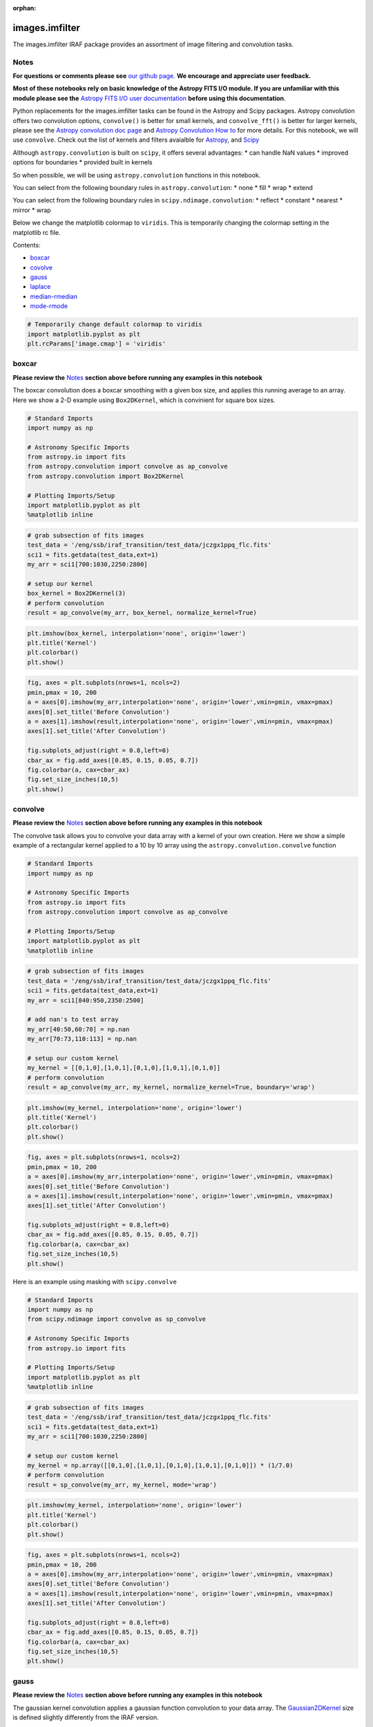 :orphan:


images.imfilter
===============

The images.imfilter IRAF package provides an assortment of image
filtering and convolution tasks.

Notes
-----

**For questions or comments please see** `our github
page <https://github.com/spacetelescope/stak>`__. **We encourage and
appreciate user feedback.**

**Most of these notebooks rely on basic knowledge of the Astropy FITS
I/O module. If you are unfamiliar with this module please see the**
`Astropy FITS I/O user
documentation <http://docs.astropy.org/en/stable/io/fits/>`__ **before
using this documentation**.

Python replacements for the images.imfilter tasks can be found in the
Astropy and Scipy packages. Astropy convolution offers two convolution
options, ``convolve()`` is better for small kernels, and
``convolve_fft()`` is better for larger kernels, please see the `Astropy
convolution doc page <http://docs.astropy.org/en/stable/convolution/>`__
and `Astropy Convolution How
to <http://docs.astropy.org/en/stable/convolution/using.html>`__ for
more details. For this notebook, we will use ``convolve``. Check out the
list of kernels and filters avaialble for
`Astropy <http://docs.astropy.org/en/stable/convolution/#module-astropy.convolution>`__,
and `Scipy <http://docs.scipy.org/doc/scipy/reference/ndimage.html>`__

Although ``astropy.convolution`` is built on ``scipy``, it offers
several advantages: \* can handle NaN values \* improved options for
boundaries \* provided built in kernels

So when possible, we will be using ``astropy.convolution`` functions in
this notebook.

You can select from the following boundary rules in
``astropy.convolution``: \* none \* fill \* wrap \* extend

You can select from the following boundary rules in
``scipy.ndimage.convolution``: \* reflect \* constant \* nearest \*
mirror \* wrap

Below we change the matplotlib colormap to ``viridis``. This is
temporarily changing the colormap setting in the matplotlib rc file.

Contents:

-  `boxcar <#boxcar>`__
-  `covolve <#convolve>`__
-  `gauss <#gauss>`__
-  `laplace <#laplace>`__
-  `median-rmedian <#median-rmedian>`__
-  `mode-rmode <#mode-rmode>`__

.. code:: ipython3

    # Temporarily change default colormap to viridis
    import matplotlib.pyplot as plt
    plt.rcParams['image.cmap'] = 'viridis'





boxcar
------

**Please review the** `Notes <#notes>`__ **section above before running
any examples in this notebook**

The boxcar convolution does a boxcar smoothing with a given box size,
and applies this running average to an array. Here we show a 2-D example
using ``Box2DKernel``, which is convinient for square box sizes.

.. code:: ipython3

    # Standard Imports
    import numpy as np
    
    # Astronomy Specific Imports
    from astropy.io import fits
    from astropy.convolution import convolve as ap_convolve
    from astropy.convolution import Box2DKernel
    
    # Plotting Imports/Setup
    import matplotlib.pyplot as plt
    %matplotlib inline

.. code:: ipython3

    # grab subsection of fits images
    test_data = '/eng/ssb/iraf_transition/test_data/jczgx1ppq_flc.fits'
    sci1 = fits.getdata(test_data,ext=1)
    my_arr = sci1[700:1030,2250:2800]
    
    # setup our kernel
    box_kernel = Box2DKernel(3)
    # perform convolution
    result = ap_convolve(my_arr, box_kernel, normalize_kernel=True)

.. code:: ipython3

    plt.imshow(box_kernel, interpolation='none', origin='lower')
    plt.title('Kernel')
    plt.colorbar()
    plt.show()



.. image:: images.imfilter_files/images.imfilter_11_0.png


.. code:: ipython3

    fig, axes = plt.subplots(nrows=1, ncols=2)
    pmin,pmax = 10, 200
    a = axes[0].imshow(my_arr,interpolation='none', origin='lower',vmin=pmin, vmax=pmax)
    axes[0].set_title('Before Convolution')
    a = axes[1].imshow(result,interpolation='none', origin='lower',vmin=pmin, vmax=pmax)
    axes[1].set_title('After Convolution')
    
    fig.subplots_adjust(right = 0.8,left=0)
    cbar_ax = fig.add_axes([0.85, 0.15, 0.05, 0.7])
    fig.colorbar(a, cax=cbar_ax)
    fig.set_size_inches(10,5)
    plt.show()



.. image:: images.imfilter_files/images.imfilter_12_0.png




convolve
--------

**Please review the** `Notes <#notes>`__ **section above before running
any examples in this notebook**

The convolve task allows you to convolve your data array with a kernel
of your own creation. Here we show a simple example of a rectangular
kernel applied to a 10 by 10 array using the
``astropy.convolution.convolve`` function

.. code:: ipython3

    # Standard Imports
    import numpy as np
    
    # Astronomy Specific Imports
    from astropy.io import fits
    from astropy.convolution import convolve as ap_convolve
    
    # Plotting Imports/Setup
    import matplotlib.pyplot as plt
    %matplotlib inline

.. code:: ipython3

    # grab subsection of fits images
    test_data = '/eng/ssb/iraf_transition/test_data/jczgx1ppq_flc.fits'
    sci1 = fits.getdata(test_data,ext=1)
    my_arr = sci1[840:950,2350:2500]
    
    # add nan's to test array
    my_arr[40:50,60:70] = np.nan
    my_arr[70:73,110:113] = np.nan
    
    # setup our custom kernel
    my_kernel = [[0,1,0],[1,0,1],[0,1,0],[1,0,1],[0,1,0]]
    # perform convolution
    result = ap_convolve(my_arr, my_kernel, normalize_kernel=True, boundary='wrap')

.. code:: ipython3

    plt.imshow(my_kernel, interpolation='none', origin='lower')
    plt.title('Kernel')
    plt.colorbar()
    plt.show()



.. image:: images.imfilter_files/images.imfilter_18_0.png


.. code:: ipython3

    fig, axes = plt.subplots(nrows=1, ncols=2)
    pmin,pmax = 10, 200
    a = axes[0].imshow(my_arr,interpolation='none', origin='lower',vmin=pmin, vmax=pmax)
    axes[0].set_title('Before Convolution')
    a = axes[1].imshow(result,interpolation='none', origin='lower',vmin=pmin, vmax=pmax)
    axes[1].set_title('After Convolution')
    
    fig.subplots_adjust(right = 0.8,left=0)
    cbar_ax = fig.add_axes([0.85, 0.15, 0.05, 0.7])
    fig.colorbar(a, cax=cbar_ax)
    fig.set_size_inches(10,5)
    plt.show()



.. image:: images.imfilter_files/images.imfilter_19_0.png


Here is an example using masking with ``scipy.convolve``

.. code:: ipython3

    # Standard Imports
    import numpy as np
    from scipy.ndimage import convolve as sp_convolve
    
    # Astronomy Specific Imports
    from astropy.io import fits
    
    # Plotting Imports/Setup
    import matplotlib.pyplot as plt
    %matplotlib inline

.. code:: ipython3

    # grab subsection of fits images
    test_data = '/eng/ssb/iraf_transition/test_data/jczgx1ppq_flc.fits'
    sci1 = fits.getdata(test_data,ext=1)
    my_arr = sci1[700:1030,2250:2800]
    
    # setup our custom kernel
    my_kernel = np.array([[0,1,0],[1,0,1],[0,1,0],[1,0,1],[0,1,0]]) * (1/7.0)
    # perform convolution
    result = sp_convolve(my_arr, my_kernel, mode='wrap')

.. code:: ipython3

    plt.imshow(my_kernel, interpolation='none', origin='lower')
    plt.title('Kernel')
    plt.colorbar()
    plt.show()



.. image:: images.imfilter_files/images.imfilter_23_0.png


.. code:: ipython3

    fig, axes = plt.subplots(nrows=1, ncols=2)
    pmin,pmax = 10, 200
    a = axes[0].imshow(my_arr,interpolation='none', origin='lower',vmin=pmin, vmax=pmax)
    axes[0].set_title('Before Convolution')
    a = axes[1].imshow(result,interpolation='none', origin='lower',vmin=pmin, vmax=pmax)
    axes[1].set_title('After Convolution')
    
    fig.subplots_adjust(right = 0.8,left=0)
    cbar_ax = fig.add_axes([0.85, 0.15, 0.05, 0.7])
    fig.colorbar(a, cax=cbar_ax)
    fig.set_size_inches(10,5)
    plt.show()



.. image:: images.imfilter_files/images.imfilter_24_0.png




gauss
-----

**Please review the** `Notes <#notes>`__ **section above before running
any examples in this notebook**

The gaussian kernel convolution applies a gaussian function convolution
to your data array. The
`Gaussian2DKernel <http://docs.astropy.org/en/stable/api/astropy.convolution.Gaussian2DKernel.html#astropy.convolution.Gaussian2DKernel>`__
size is defined slightly differently from the IRAF version.

.. code:: ipython3

    # Standard Imports
    import numpy as np
    
    # Astronomy Specific Imports
    from astropy.io import fits
    from astropy.convolution import convolve as ap_convolve
    from astropy.convolution import Gaussian2DKernel
    
    # Plotting Imports/Setup
    import matplotlib.pyplot as plt
    %matplotlib inline

.. code:: ipython3

    # grab subsection of fits images
    test_data = '/eng/ssb/iraf_transition/test_data/jczgx1ppq_flc.fits'
    sci1 = fits.getdata(test_data,ext=1)
    my_arr = sci1[700:1030,2250:2800]
    
    # setup our kernel, with 6 sigma and a 3 in x by 5 in y size
    gauss_kernel = Gaussian2DKernel(6, x_size=5, y_size=7)
    # perform convolution
    result = ap_convolve(my_arr, gauss_kernel, normalize_kernel=True)
    
    gauss_kernel




.. parsed-literal::

    <astropy.convolution.kernels.Gaussian2DKernel at 0x12875e048>



.. code:: ipython3

    plt.imshow(gauss_kernel, interpolation='none', origin='lower')
    plt.title('Kernel')
    plt.colorbar()
    plt.show()



.. image:: images.imfilter_files/images.imfilter_30_0.png


.. code:: ipython3

    fig, axes = plt.subplots(nrows=1, ncols=2)
    pmin,pmax = 10, 200
    a = axes[0].imshow(my_arr,interpolation='none', origin='lower',vmin=pmin, vmax=pmax)
    axes[0].set_title('Before Convolution')
    a = axes[1].imshow(result,interpolation='none', origin='lower',vmin=pmin, vmax=pmax)
    axes[1].set_title('After Convolution')
    
    fig.subplots_adjust(right = 0.8,left=0)
    cbar_ax = fig.add_axes([0.85, 0.15, 0.05, 0.7])
    fig.colorbar(a, cax=cbar_ax)
    fig.set_size_inches(10,5)
    plt.show()



.. image:: images.imfilter_files/images.imfilter_31_0.png




laplace
-------

**Please review the** `Notes <#notes>`__ **section above before running
any examples in this notebook**

The laplace task runs a image convolution using a laplacian filter with
a subset of footprints. For the ``scipy.ndimage.filter.laplace``
function we will be using, you can feed any footprint in as an array to
create your kernel.

.. code:: ipython3

    # Standard Imports
    import numpy as np
    from scipy.ndimage import convolve as sp_convolve
    from scipy.ndimage import laplace
    
    # Astronomy Specific Imports
    from astropy.io import fits
    
    # Plotting Imports/Setup
    import matplotlib.pyplot as plt
    %matplotlib inline

.. code:: ipython3

    # grab subsection of fits images
    test_data = '/eng/ssb/iraf_transition/test_data/jczgx1ppq_flc.fits'
    sci1 = fits.getdata(test_data,ext=1)
    my_arr = sci1[700:1030,2250:2800]
    
    # setup our laplace kernel with a target footprint (diagonals in IRAF)
    footprint = np.array([[0, 1, 0], [1, 1, 1], [0, 1, 0]])
    laplace_kernel = laplace(footprint)
    # perform scipy convolution
    result = sp_convolve(my_arr, laplace_kernel)

.. code:: ipython3

    plt.imshow(laplace_kernel, interpolation='none', origin='lower')
    plt.title('Kernel')
    plt.colorbar()
    plt.show()



.. image:: images.imfilter_files/images.imfilter_37_0.png


.. code:: ipython3

    fig, axes = plt.subplots(nrows=1, ncols=2)
    a = axes[0].imshow(my_arr,interpolation='none', origin='lower',vmin=0, vmax=70)
    axes[0].set_title('Before Convolution')
    a = axes[1].imshow(result,interpolation='none', origin='lower',vmin=0, vmax=70)
    axes[1].set_title('After Convolution')
    
    fig.subplots_adjust(right = 0.8,left=0)
    cbar_ax = fig.add_axes([0.85, 0.15, 0.05, 0.7])
    fig.colorbar(a, cax=cbar_ax)
    fig.set_size_inches(10,5)
    plt.show()



.. image:: images.imfilter_files/images.imfilter_38_0.png




median-rmedian
--------------

**Please review the** `Notes <#notes>`__ **section above before running
any examples in this notebook**

Apply a median filter to your data array, and save the smoothed image
back out to a FITS file. We will use the
``scipy.ndimage.filters.median_filter`` function.

.. code:: ipython3

    # Standard Imports
    import numpy as np
    from scipy.ndimage.filters import median_filter
    
    # Astronomy Specific Imports
    from astropy.io import fits
    
    # Plotting Imports/Setup
    import matplotlib.pyplot as plt
    %matplotlib inline

.. code:: ipython3

    # create test array
    test_data = '/eng/ssb/iraf_transition/test_data/jczgx1ppq_flc.fits'
    out_file = 'median_out.fits'
    sci1 = fits.getdata(test_data,ext=1)
    my_arr = sci1[700:1030,2250:2800]
    
    # apply median filter
    filtered = median_filter(my_arr,size=(3,4))

.. code:: ipython3

    # save smoothed image to a new FITS file
    hdu = fits.PrimaryHDU(filtered)
    hdu.writeto(out_file, overwrite=True)

.. code:: ipython3

    fig, axes = plt.subplots(nrows=1, ncols=2)
    pmin,pmax = 10, 200
    a = axes[0].imshow(my_arr,interpolation='none', origin='lower',vmin=pmin, vmax=pmax)
    axes[0].set_title('Before Filter')
    a = axes[1].imshow(filtered,interpolation='none', origin='lower',vmin=pmin, vmax=pmax)
    axes[1].set_title('After Filter')
    
    fig.subplots_adjust(right = 0.8,left=0)
    cbar_ax = fig.add_axes([0.85, 0.15, 0.05, 0.7])
    fig.colorbar(a, cax=cbar_ax)
    fig.set_size_inches(10,5)
    plt.show()



.. image:: images.imfilter_files/images.imfilter_45_0.png


For a ring median filter we can supply a more specific footprint to the
``median_filter`` function. You can easily generate this footprint using
the ``astroimtools`` library

.. code:: ipython3

    # Standard Imports
    import numpy as np
    from scipy.ndimage.filters import median_filter
    
    # Astronomy Specific Imports
    from astropy.io import fits
    from astroimtools import circular_annulus_footprint
    
    # Plotting Imports/Setup
    import matplotlib.pyplot as plt
    %matplotlib inline
    
    #depreciation warning, is fixed already in the dev version, not sure when this is getting pushed

.. code:: ipython3

    # create test array
    test_data = '/eng/ssb/iraf_transition/test_data/jczgx1ppq_flc.fits'
    sci1 = fits.getdata(test_data,ext=1)
    my_arr = sci1[700:1030,2250:2800]
    
    # create annulus filter
    fp = circular_annulus_footprint(10, 12)
    # apply median filter
    filtered = median_filter(my_arr, footprint=fp)

.. code:: ipython3

    plt.imshow(fp, interpolation='none', origin='lower')
    plt.title('Annulus Footprint')
    plt.colorbar()
    plt.show()



.. image:: images.imfilter_files/images.imfilter_49_0.png


.. code:: ipython3

    fig, axes = plt.subplots(nrows=1, ncols=2)
    pmin,pmax = 10, 200
    a = axes[0].imshow(my_arr,interpolation='none', origin='lower',vmin=pmin, vmax=pmax)
    axes[0].set_title('Before Filter')
    a = axes[1].imshow(filtered,interpolation='none', origin='lower',vmin=pmin, vmax=pmax)
    axes[1].set_title('After Filter')
    
    fig.subplots_adjust(right = 0.8,left=0)
    cbar_ax = fig.add_axes([0.85, 0.15, 0.05, 0.7])
    fig.colorbar(a, cax=cbar_ax)
    fig.set_size_inches(10,5)
    plt.show()



.. image:: images.imfilter_files/images.imfilter_50_0.png




mode-rmode
----------

**Please review the** `Notes <#notes>`__ **section above before running
any examples in this notebook**

The mode calculation equation used in the mode and rmode IRAF tasks
(3.0\*median - 2.0\*mean) can be recreated using the
``scipy.ndimage.generic_filter`` function. The equation was used as an
approximation for a mode calculation.

.. code:: ipython3

    # Standard Imports
    import numpy as np
    from scipy.ndimage import generic_filter
    
    # Astronomy Specific Imports
    from astropy.io import fits
    
    # Plotting Imports/Setup
    import matplotlib.pyplot as plt
    %matplotlib inline

.. code:: ipython3

    def mode_func(in_arr):
        f = 3.0*np.median(in_arr) - 2.0*np.mean(in_arr)
        return f

For a box footprint:

.. code:: ipython3

    # create test array
    test_data = '/eng/ssb/iraf_transition/test_data/jczgx1ppq_flc.fits'
    sci1 = fits.getdata(test_data,ext=1)
    my_arr = sci1[700:1030,2250:2800]
    
    # apply mode filter
    filtered = generic_filter(my_arr,mode_func,size=5)

.. code:: ipython3

    fig, axes = plt.subplots(nrows=1, ncols=2)
    pmin,pmax = 10, 200
    a = axes[0].imshow(my_arr,interpolation='none', origin='lower',vmin=pmin, vmax=pmax)
    axes[0].set_title('Before Filter')
    a = axes[1].imshow(filtered,interpolation='none', origin='lower',vmin=pmin, vmax=pmax)
    axes[1].set_title('After Filter')
    
    fig.subplots_adjust(right = 0.8,left=0)
    cbar_ax = fig.add_axes([0.85, 0.15, 0.05, 0.7])
    fig.colorbar(a, cax=cbar_ax)
    fig.set_size_inches(10,5)
    plt.show()



.. image:: images.imfilter_files/images.imfilter_58_0.png


For a ring footprint:

.. code:: ipython3

    # Standard Imports
    import numpy as np
    from scipy.ndimage import generic_filter
    
    # Astronomy Specific Imports
    from astropy.io import fits
    from astroimtools import circular_annulus_footprint
    
    # Plotting Imports/Setup
    import matplotlib.pyplot as plt
    %matplotlib inline

.. code:: ipython3

    # create test array
    test_data = '/eng/ssb/iraf_transition/test_data/jczgx1ppq_flc.fits'
    sci1 = fits.getdata(test_data,ext=1)
    my_arr = sci1[700:1030,2250:2800]
    
    # create annulus filter
    fp = circular_annulus_footprint(5, 9)
    # apply mode filter
    filtered = generic_filter(my_arr,mode_func,footprint=fp)

.. code:: ipython3

    plt.imshow(fp, interpolation='none', origin='lower')
    plt.title('Annulus Footprint')
    plt.colorbar()
    plt.show()



.. image:: images.imfilter_files/images.imfilter_62_0.png


.. code:: ipython3

    fig, axes = plt.subplots(nrows=1, ncols=2)
    pmin,pmax = 10, 200
    a = axes[0].imshow(my_arr,interpolation='none', origin='lower',vmin=pmin, vmax=pmax)
    axes[0].set_title('Before Filter')
    a = axes[1].imshow(filtered,interpolation='none', origin='lower',vmin=pmin, vmax=pmax)
    axes[1].set_title('After Filter')
    
    fig.subplots_adjust(right = 0.8,left=0)
    cbar_ax = fig.add_axes([0.85, 0.15, 0.05, 0.7])
    fig.colorbar(a, cax=cbar_ax)
    fig.set_size_inches(10,5)
    plt.show()



.. image:: images.imfilter_files/images.imfilter_63_0.png






Not Replacing
-------------

-  runmed - see **images.imutil.imsum**
-  fmode - see `images.imfilter.mode <#mode-rmode>`__
-  fmedian - see `images.imfilter.median <#median-rmedian>`__
-  gradient - **may** replace in future
